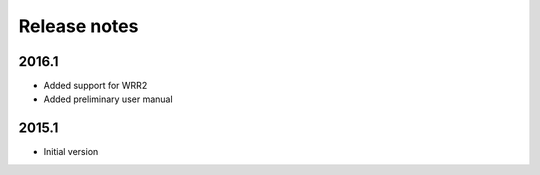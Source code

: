 Release notes
=============

2016.1
------
- Added support for WRR2
- Added preliminary user manual

2015.1
------
- Initial version


